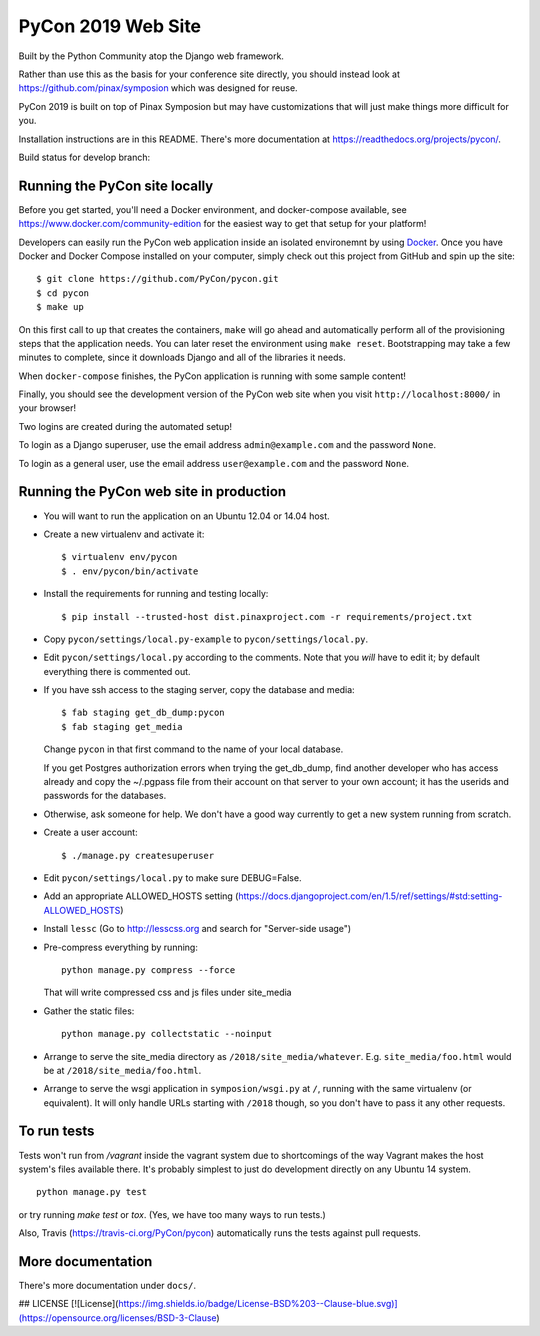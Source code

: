 
=====================
 PyCon 2019 Web Site
=====================

Built by the Python Community atop the Django web framework.

Rather than use this as the basis for your conference site directly, you should
instead look at https://github.com/pinax/symposion which was designed for reuse.

PyCon 2019 is built on top of Pinax Symposion but may have customizations that
will just make things more difficult for you.

Installation instructions are in this README.  There's more documentation
at https://readthedocs.org/projects/pycon/.

Build status for develop branch:

.. image:: https://travis-ci.org/PyCon/pycon.svg?branch=develop
    :target: https://travis-ci.org/PyCon/pycon

Running the PyCon site locally
------------------------------

Before you get started, you'll need a Docker environment, and docker-compose
available, see https://www.docker.com/community-edition for the easiest way
to get that setup for your platform!

Developers can easily run the PyCon web application inside an isolated 
environemnt by using `Docker`_.  Once you have Docker and Docker Compose
installed on your computer, simply check out this project from GitHub
and spin up the site::


    $ git clone https://github.com/PyCon/pycon.git
    $ cd pycon
    $ make up

On this first call to ``up`` that creates the containers, ``make``
will go ahead and automatically perform all of the provisioning steps
that the application needs.  You can later reset the environment using
``make reset``.  Bootstrapping may take a few minutes to
complete, since it downloads Django and all of the libraries it needs.

When ``docker-compose`` finishes, the PyCon application is running with
some sample content!

Finally, you should see the development version of the PyCon web site
when you visit ``http://localhost:8000/`` in your browser!

Two logins are created during the automated setup!

To login as a Django superuser, use the email address ``admin@example.com``
and the password ``None``.

To login as a general user, use the email address ``user@example.com`` and
the password ``None``.

.. _Docker: https://docs.docker.com/compose/install/

Running the PyCon web site in production
----------------------------------------

* You will want to run the application on an Ubuntu 12.04 or 14.04 host.

* Create a new virtualenv and activate it::

    $ virtualenv env/pycon
    $ . env/pycon/bin/activate

* Install the requirements for running and testing locally::

    $ pip install --trusted-host dist.pinaxproject.com -r requirements/project.txt

* Copy ``pycon/settings/local.py-example`` to ``pycon/settings/local.py``.
* Edit ``pycon/settings/local.py`` according to the comments. Note that you
  *will* have to edit it; by default everything there is commented out.

* If you have ssh access to the staging server, copy the database and media::

    $ fab staging get_db_dump:pycon
    $ fab staging get_media

  Change ``pycon`` in that first command to the name of your local database.

  If you get Postgres authorization errors when trying the get_db_dump,
  find another developer who has access already and copy the ~/.pgpass
  file from their account on that server to your own account; it has the
  userids and passwords for the databases.

* Otherwise, ask someone for help. We don't have a good way currently to
  get a new system running from scratch.

* Create a user account::

    $ ./manage.py createsuperuser

* Edit ``pycon/settings/local.py`` to make sure DEBUG=False.
* Add an appropriate ALLOWED_HOSTS setting (https://docs.djangoproject.com/en/1.5/ref/settings/#std:setting-ALLOWED_HOSTS)
* Install ``lessc`` (Go to http://lesscss.org and search for "Server-side usage")
* Pre-compress everything by running::

    python manage.py compress --force

  That will write compressed css and js files under site_media
* Gather the static files::

    python manage.py collectstatic --noinput

* Arrange to serve the site_media directory as ``/2018/site_media/whatever``.
  E.g. ``site_media/foo.html`` would be at ``/2018/site_media/foo.html``.
* Arrange to serve the wsgi application in ``symposion/wsgi.py`` at ``/``, running
  with the same virtualenv (or equivalent).  It will only handle URLs
  starting with ``/2018`` though, so you don't have to pass it any other requests.

To run tests
------------

Tests won't run from `/vagrant` inside the vagrant system due to shortcomings
of the way Vagrant makes the host system's files available there.  It's probably
simplest to just do development directly on any Ubuntu 14 system.


::

    python manage.py test

or try running `make test` or `tox`.  (Yes, we have too many ways to run tests.)

Also, Travis (https://travis-ci.org/PyCon/pycon) automatically runs the tests against pull requests.

More documentation
------------------

There's more documentation under ``docs/``.  

## LICENSE
[![License](https://img.shields.io/badge/License-BSD%203--Clause-blue.svg)](https://opensource.org/licenses/BSD-3-Clause)

